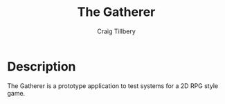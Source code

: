 #+title: The Gatherer
#+author: Craig Tillbery

* Description
The Gatherer is a prototype application to test systems for a 2D RPG style game.
